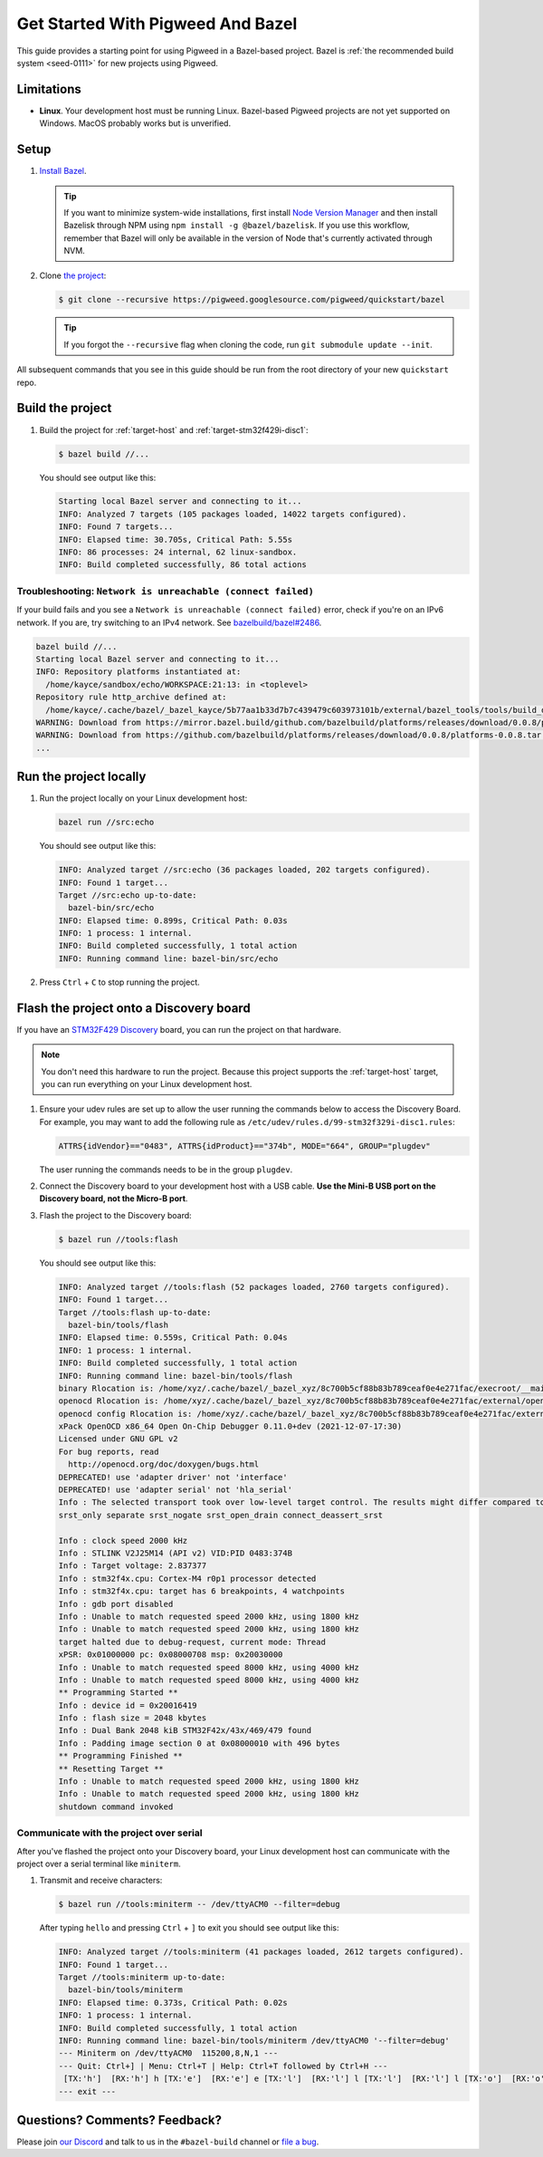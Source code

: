 .. _docs-get-started-bazel:

==================================
Get Started With Pigweed And Bazel
==================================
This guide provides a starting point for using Pigweed in a Bazel-based project.
Bazel is :ref:`the recommended build system <seed-0111>` for new projects using
Pigweed.

-----------
Limitations
-----------
.. TODO: b/306393519 - Update the MacOS description once that path is verified.

* **Linux**. Your development host must be running Linux. Bazel-based Pigweed
  projects are not yet supported on Windows. MacOS probably works but is
  unverified.

-----
Setup
-----
#. `Install Bazel <https://bazel.build/install>`_.

   .. tip::

      If you want to minimize system-wide installations, first install
      `Node Version Manager <https://github.com/nvm-sh/nvm>`_ and then
      install Bazelisk through NPM using ``npm install -g @bazel/bazelisk``.
      If you use this workflow, remember that Bazel will only be available
      in the version of Node that's currently activated through NVM.

#. Clone `the project <https://pigweed.googlesource.com/pigweed/quickstart/bazel/+/refs/heads/main>`_:

   .. code-block:: console

      $ git clone --recursive https://pigweed.googlesource.com/pigweed/quickstart/bazel

   .. tip::

      If you forgot the ``--recursive`` flag when cloning the code, run
      ``git submodule update --init``.

All subsequent commands that you see in this guide should be run from the
root directory of your new ``quickstart`` repo.

-----------------
Build the project
-----------------
#. Build the project for :ref:`target-host` and
   :ref:`target-stm32f429i-disc1`:

   .. code-block:: console

      $ bazel build //...

   You should see output like this:

   .. code-block:: none

      Starting local Bazel server and connecting to it...
      INFO: Analyzed 7 targets (105 packages loaded, 14022 targets configured).
      INFO: Found 7 targets...
      INFO: Elapsed time: 30.705s, Critical Path: 5.55s
      INFO: 86 processes: 24 internal, 62 linux-sandbox.
      INFO: Build completed successfully, 86 total actions

Troubleshooting: ``Network is unreachable (connect failed)``
============================================================
.. _bazelbuild/bazel#2486: https://github.com/bazelbuild/bazel/issues/2486#issuecomment-1870698756

If your build fails and you see a ``Network is unreachable (connect failed)``
error, check if you're on an IPv6 network. If you are, try switching to an IPv4
network. See `bazelbuild/bazel#2486`_.

.. code-block:: console

   bazel build //...
   Starting local Bazel server and connecting to it...
   INFO: Repository platforms instantiated at:
     /home/kayce/sandbox/echo/WORKSPACE:21:13: in <toplevel>
   Repository rule http_archive defined at:
     /home/kayce/.cache/bazel/_bazel_kayce/5b77aa1b33d7b7c439479c603973101b/external/bazel_tools/tools/build_defs/repo/http.bzl:372:31: in <toplevel>
   WARNING: Download from https://mirror.bazel.build/github.com/bazelbuild/platforms/releases/download/0.0.8/platforms-0.0.8.tar.gz failed: class java.net.ConnectException Network is unreachable (connect failed)
   WARNING: Download from https://github.com/bazelbuild/platforms/releases/download/0.0.8/platforms-0.0.8.tar.gz failed: class java.net.ConnectException Network is unreachable (connect failed)
   ...

-----------------------
Run the project locally
-----------------------
#. Run the project locally on your Linux development host:

   .. code-block:: console

      bazel run //src:echo

   You should see output like this:

   .. code-block:: none

      INFO: Analyzed target //src:echo (36 packages loaded, 202 targets configured).
      INFO: Found 1 target...
      Target //src:echo up-to-date:
        bazel-bin/src/echo
      INFO: Elapsed time: 0.899s, Critical Path: 0.03s
      INFO: 1 process: 1 internal.
      INFO: Build completed successfully, 1 total action
      INFO: Running command line: bazel-bin/src/echo

#. Press ``Ctrl`` + ``C`` to stop running the project.

----------------------------------------
Flash the project onto a Discovery board
----------------------------------------
If you have an `STM32F429 Discovery <https://www.st.com/stm32f4-discover>`_
board, you can run the project on that hardware.

.. note::

   You don't need this hardware to run the project. Because this project
   supports the :ref:`target-host` target, you can run everything
   on your Linux development host.

#. Ensure your udev rules are set up to allow the user running the commands
   below to access the Discovery Board.  For example, you may want to add the
   following rule as ``/etc/udev/rules.d/99-stm32f329i-disc1.rules``:

   .. code-block:: console

      ATTRS{idVendor}=="0483", ATTRS{idProduct}=="374b", MODE="664", GROUP="plugdev"

   The user running the commands needs to be in the group ``plugdev``.

#. Connect the Discovery board to your development host with a USB
   cable. **Use the Mini-B USB port on the Discovery board, not the
   Micro-B port**.

#. Flash the project to the Discovery board:

   .. code-block:: console

      $ bazel run //tools:flash

   You should see output like this:

   .. code-block:: none

      INFO: Analyzed target //tools:flash (52 packages loaded, 2760 targets configured).
      INFO: Found 1 target...
      Target //tools:flash up-to-date:
        bazel-bin/tools/flash
      INFO: Elapsed time: 0.559s, Critical Path: 0.04s
      INFO: 1 process: 1 internal.
      INFO: Build completed successfully, 1 total action
      INFO: Running command line: bazel-bin/tools/flash
      binary Rlocation is: /home/xyz/.cache/bazel/_bazel_xyz/8c700b5cf88b83b789ceaf0e4e271fac/execroot/__main__/bazel-out/k8-fastbuild/bin/src/echo.elf
      openocd Rlocation is: /home/xyz/.cache/bazel/_bazel_xyz/8c700b5cf88b83b789ceaf0e4e271fac/external/openocd/bin/openocd
      openocd config Rlocation is: /home/xyz/.cache/bazel/_bazel_xyz/8c700b5cf88b83b789ceaf0e4e271fac/external/pigweed/targets/stm32f429i_disc1/py/stm32f429i_disc1_utils/openocd_stm32f4xx.cfg
      xPack OpenOCD x86_64 Open On-Chip Debugger 0.11.0+dev (2021-12-07-17:30)
      Licensed under GNU GPL v2
      For bug reports, read
      	http://openocd.org/doc/doxygen/bugs.html
      DEPRECATED! use 'adapter driver' not 'interface'
      DEPRECATED! use 'adapter serial' not 'hla_serial'
      Info : The selected transport took over low-level target control. The results might differ compared to plain JTAG/SWD
      srst_only separate srst_nogate srst_open_drain connect_deassert_srst

      Info : clock speed 2000 kHz
      Info : STLINK V2J25M14 (API v2) VID:PID 0483:374B
      Info : Target voltage: 2.837377
      Info : stm32f4x.cpu: Cortex-M4 r0p1 processor detected
      Info : stm32f4x.cpu: target has 6 breakpoints, 4 watchpoints
      Info : gdb port disabled
      Info : Unable to match requested speed 2000 kHz, using 1800 kHz
      Info : Unable to match requested speed 2000 kHz, using 1800 kHz
      target halted due to debug-request, current mode: Thread
      xPSR: 0x01000000 pc: 0x08000708 msp: 0x20030000
      Info : Unable to match requested speed 8000 kHz, using 4000 kHz
      Info : Unable to match requested speed 8000 kHz, using 4000 kHz
      ** Programming Started **
      Info : device id = 0x20016419
      Info : flash size = 2048 kbytes
      Info : Dual Bank 2048 kiB STM32F42x/43x/469/479 found
      Info : Padding image section 0 at 0x08000010 with 496 bytes
      ** Programming Finished **
      ** Resetting Target **
      Info : Unable to match requested speed 2000 kHz, using 1800 kHz
      Info : Unable to match requested speed 2000 kHz, using 1800 kHz
      shutdown command invoked


Communicate with the project over serial
========================================
After you've flashed the project onto your Discovery board, your Linux development
host can communicate with the project over a serial terminal like ``miniterm``.

#. Transmit and receive characters:

   .. code-block:: console

      $ bazel run //tools:miniterm -- /dev/ttyACM0 --filter=debug

   After typing ``hello`` and pressing ``Ctrl`` + ``]`` to exit you should see output
   like this:

   .. code-block:: none

      INFO: Analyzed target //tools:miniterm (41 packages loaded, 2612 targets configured).
      INFO: Found 1 target...
      Target //tools:miniterm up-to-date:
        bazel-bin/tools/miniterm
      INFO: Elapsed time: 0.373s, Critical Path: 0.02s
      INFO: 1 process: 1 internal.
      INFO: Build completed successfully, 1 total action
      INFO: Running command line: bazel-bin/tools/miniterm /dev/ttyACM0 '--filter=debug'
      --- Miniterm on /dev/ttyACM0  115200,8,N,1 ---
      --- Quit: Ctrl+] | Menu: Ctrl+T | Help: Ctrl+T followed by Ctrl+H ---
       [TX:'h']  [RX:'h'] h [TX:'e']  [RX:'e'] e [TX:'l']  [RX:'l'] l [TX:'l']  [RX:'l'] l [TX:'o']  [RX:'o'] o
      --- exit ---

------------------------------
Questions? Comments? Feedback?
------------------------------
Please join `our Discord <https://discord.com/invite/M9NSeTA>`_ and talk to us
in the ``#bazel-build`` channel or `file a bug <https://issues.pigweed.dev>`_.
